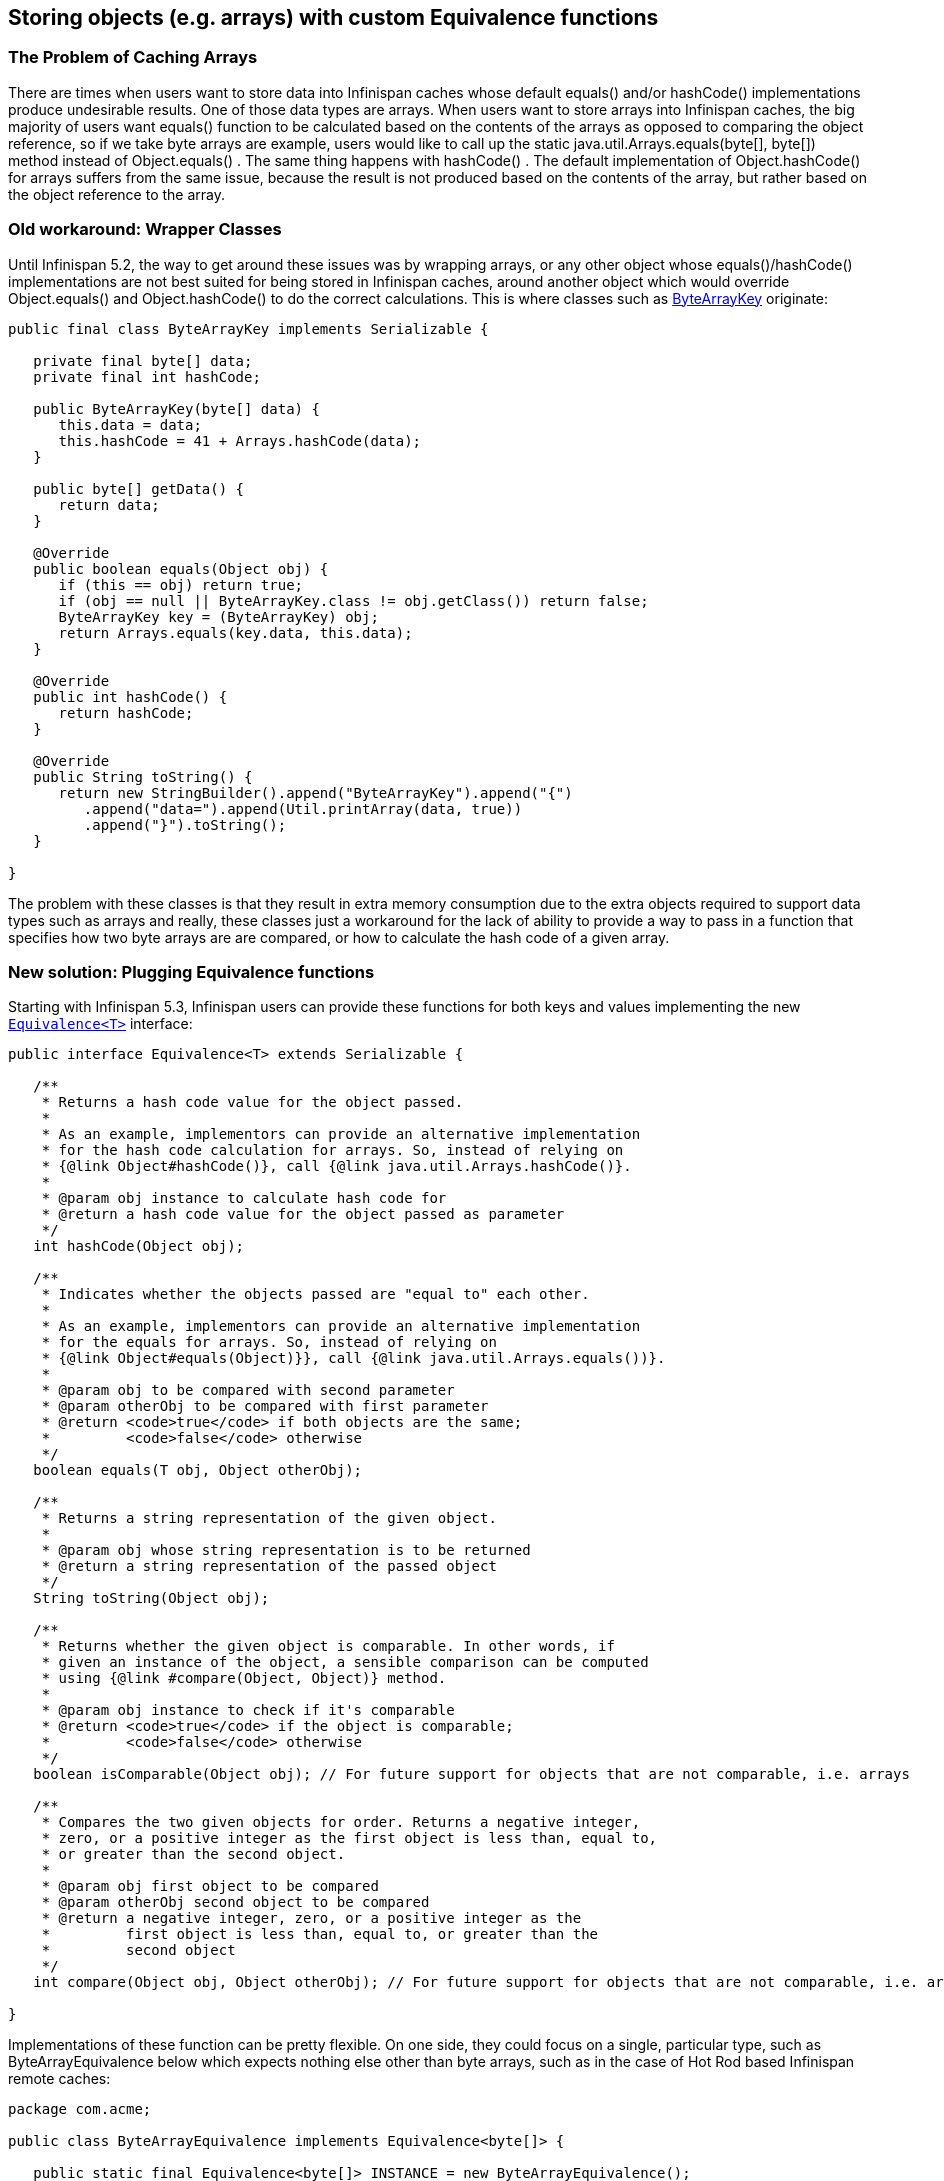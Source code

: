 ==  Storing objects (e.g. arrays) with custom Equivalence functions
=== The Problem of Caching Arrays
There are times when users want to store data into Infinispan caches whose default equals() and/or hashCode() implementations produce undesirable results. One of those data types are arrays. When users want to store arrays into Infinispan caches, the big majority of users want equals() function to be calculated based on the contents of the arrays as opposed to comparing the object reference, so if we take byte arrays are example, users would like to call up the static java.util.Arrays.equals(byte[], byte[]) method instead of Object.equals() . The same thing happens with hashCode() . The default implementation of Object.hashCode() for arrays suffers from the same issue, because the result is not produced based on the contents of the array, but rather based on the object reference to the array. 

=== Old workaround: Wrapper Classes
Until Infinispan 5.2, the way to get around these issues was by wrapping arrays, or any other object whose equals()/hashCode() implementations are not best suited for being stored in Infinispan caches, around another object which would override Object.equals() and Object.hashCode() to do the correct calculations. This is where classes such as link:$$https://github.com/infinispan/infinispan/blob/master/core/src/main/java/org/infinispan/util/ByteArrayKey.java$$[ByteArrayKey] originate: 

[source,java]
----

public final class ByteArrayKey implements Serializable {

   private final byte[] data;
   private final int hashCode;

   public ByteArrayKey(byte[] data) {
      this.data = data;
      this.hashCode = 41 + Arrays.hashCode(data);
   }

   public byte[] getData() {
      return data;
   }

   @Override
   public boolean equals(Object obj) {
      if (this == obj) return true;
      if (obj == null || ByteArrayKey.class != obj.getClass()) return false;
      ByteArrayKey key = (ByteArrayKey) obj;
      return Arrays.equals(key.data, this.data);
   }

   @Override
   public int hashCode() {
      return hashCode;
   }

   @Override
   public String toString() {
      return new StringBuilder().append("ByteArrayKey").append("{")
         .append("data=").append(Util.printArray(data, true))
         .append("}").toString();
   }

}

----

The problem with these classes is that they result in extra memory consumption due to the extra objects required to support data types such as arrays and really, these classes just a workaround for the lack of ability to provide a way to pass in a function that specifies how two byte arrays are are compared, or how to calculate the hash code of a given array.

=== New solution: Plugging Equivalence functions
Starting with Infinispan 5.3, Infinispan users can provide these functions for both keys and values implementing the new link:$$https://github.com/infinispan/infinispan/blob/master/core/src/main/java/org/infinispan/util/Equivalence.java$$[`Equivalence<T>`] interface: 

[source,java]
----

public interface Equivalence<T> extends Serializable {

   /**
    * Returns a hash code value for the object passed.
    *
    * As an example, implementors can provide an alternative implementation
    * for the hash code calculation for arrays. So, instead of relying on
    * {@link Object#hashCode()}, call {@link java.util.Arrays.hashCode()}.
    *
    * @param obj instance to calculate hash code for
    * @return a hash code value for the object passed as parameter
    */
   int hashCode(Object obj);

   /**
    * Indicates whether the objects passed are "equal to" each other.
    *
    * As an example, implementors can provide an alternative implementation
    * for the equals for arrays. So, instead of relying on
    * {@link Object#equals(Object)}}, call {@link java.util.Arrays.equals())}.
    *
    * @param obj to be compared with second parameter
    * @param otherObj to be compared with first parameter
    * @return <code>true</code> if both objects are the same;
    *         <code>false</code> otherwise
    */
   boolean equals(T obj, Object otherObj);

   /**
    * Returns a string representation of the given object.
    *
    * @param obj whose string representation is to be returned
    * @return a string representation of the passed object
    */
   String toString(Object obj);

   /**
    * Returns whether the given object is comparable. In other words, if
    * given an instance of the object, a sensible comparison can be computed
    * using {@link #compare(Object, Object)} method.
    *
    * @param obj instance to check if it's comparable
    * @return <code>true</code> if the object is comparable;
    *         <code>false</code> otherwise
    */
   boolean isComparable(Object obj); // For future support for objects that are not comparable, i.e. arrays

   /**
    * Compares the two given objects for order. Returns a negative integer,
    * zero, or a positive integer as the first object is less than, equal to,
    * or greater than the second object.
    *
    * @param obj first object to be compared
    * @param otherObj second object to be compared
    * @return a negative integer, zero, or a positive integer as the
    *         first object is less than, equal to, or greater than the
    *         second object
    */
   int compare(Object obj, Object otherObj); // For future support for objects that are not comparable, i.e. arrays

}

----

Implementations of these function can be pretty flexible. On one side, they could focus on a single, particular type, such as ByteArrayEquivalence below which expects nothing else other than byte arrays, such as in the case of Hot Rod based Infinispan remote caches: 

[source,java]
----

package com.acme;

public class ByteArrayEquivalence implements Equivalence<byte[]> {

   public static final Equivalence<byte[]> INSTANCE = new ByteArrayEquivalence();

   @Override
   public int hashCode(Object obj) {
      return 41 + Arrays.hashCode((byte[]) obj);
   }

   @Override
   public boolean equals(byte[] obj, Object otherObj) {
      if (obj == otherObj) return true;
      if (obj == null) return false;
      if (otherObj == null || byte[].class != otherObj.getClass()) return false;
      byte[] otherByteArray = (byte[]) otherObj;
      return Arrays.equals(obj, otherByteArray);
   }

   @Override
   public String toString(Object obj) {
      return Arrays.toString((byte[]) obj);
   }

   @Override
   public boolean isComparable(Object obj) {
      return false;
   }

   @Override
   public int compare(Object obj, Object otherObj) {
      return 0; // irrelevant
   }

}

----

Or you could have implementations that support multiple different types, in case you store varied information, for example link:$$https://github.com/infinispan/infinispan-server/blob/master/infinispan/src/main/java/org/jboss/as/clustering/infinispan/equivalence/AnyServerEquivalence.java$$[AnyServerEquivalence] which supports both arrays and normal objects: 

[source,java]
----

public class AnyServerEquivalence implements Equivalence<Object> {

    private static boolean isByteArray(Object obj) {
        return byte[].class == obj.getClass();
    }

    @Override
    public int hashCode(Object obj) {
        if (isByteArray(obj)) {
            return 41 + Arrays.hashCode((byte[]) obj);
        } else {
            return obj.hashCode();
        }
    }

    @Override
    public boolean equals(Object obj, Object otherObj) {
        if (obj == otherObj)
            return true;
        if (obj == null || otherObj == null)
            return false;
        if (isByteArray(obj) && isByteArray(otherObj))
            return Arrays.equals((byte[]) obj, (byte[]) otherObj);
        return obj.equals(otherObj);
    }

    @Override
    public String toString(Object obj) {
        if (isByteArray(obj))
            return Arrays.toString((byte[]) obj);
        else
            return obj.toString();
    }

    @Override
    public boolean isComparable(Object obj) {
        return obj instanceof Comparable;
    }

    @Override
    @SuppressWarnings("unchecked")
    public int compare(Object obj, Object otherObj) {
       return ((Comparable<Object>) obj).compareTo(otherObj);
    }

}

----

==== Configuring Equivalence functions

===== Using XML
The way to configure Infinispan with these Equivalence implementations is by adding them to the `<data-container />` XML element. For example, if we wanted to have byte array based keys, but the values would be normal objects, we'd define:

[source,xml]
----

<dataContainer keyEquivalence="com.acme.ByteArrayEquivalence" />

----

If you were trying to store both byte arrays as keys and values, you'd configure valueEquivalence attribute in `<dataContainer />` XML element: 

[source,xml]
----

<dataContainer keyEquivalence="com.acme.ByteArrayEquivalence" valueEquivalence="com.acme.ByteArrayEquivalence" />

----

If no key or value equivalence is configured, they default to link:$$https://github.com/infinispan/infinispan/blob/master/core/src/main/java/org/infinispan/util/AnyEquivalence.java$$[org.infinispan.util.AnyEquivalence], which behaves like any standard java object, delegating the equals/hashCode() calls to the objects themselves.

===== Using Programmatic Configuration
Key and/or value equivalence could also have been configured programmatically, for example:

[source,java]
----

EmbeddedCacheManager cacheManager = ...;
ConfigurationBuilder builder = new ConfigurationBuilder();
builder.dataContainer()
   .keyEquivalence(com.acme.ByteArrayEquivalence.INSTANCE)
   .valueEquivalence(com.acme.ByteArrayEquivalence.INSTANCE);
cacheManager.defineConfiguration("myCache", builder.build());

----

==== Byte array storage example
Assuming you've configured both keyEquivalence (via XML, or programmatically) to be com.acme.ByteArrayEquivalence , you should now be able to write code like this and get the assertion to succeed. If keyEquivalence has not been configured correctly, this test will fail: 

[source,java]
----

Cache<byte[], byte[]> cache = ...
byte[] key = {1, 2, 3};
byte[] value = {4, 5, 6};
cache.put(key, value);

byte[] expectedValue = {4, 5, 6};
byte[] lookupKey = {1, 2, 3};
assert Arrays.equals(expectedValue, cache.get(lookupKey));

----

==== Other methods in Equivalence interface
Finally, Equivalence defines some extra methods, such as toString(Object obj) , isComparable(Object obj) and compare(Object obj, Object otherObj) , which again can be used to provide different implementations to the ones provided for the JDK. For example, the toString() method can be used to provide a different String representation of the object, which is again useful for arrays since the default JDK implementation does not print the array contents. The comparable functions are not yet used by Infinispan but they've been defined in order to help with potential future support of tree-based storage in inner data structures. 

